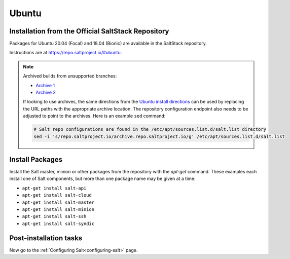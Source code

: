.. _installation-ubuntu:

======
Ubuntu
======

.. _installation-ubuntu-repo:

Installation from the Official SaltStack Repository
===================================================

Packages for Ubuntu 20.04 (Focal) and 18.04 (Bionic)
are available in the SaltStack repository.

Instructions are at https://repo.saltproject.io/#ubuntu.

.. note::
    Archived builds from unsupported branches:
    
    - `Archive 1 <https://archive.repo.saltproject.io/py3/ubuntu/>`__
    - `Archive 2 <https://archive.repo.saltproject.io/apt/ubuntu/>`__

    If looking to use archives, the same directions from the `Ubuntu install
    directions <https://repo.saltproject.io/#ubuntu>`__ can be used by replacing
    the URL paths with the appropriate archive location. The
    repository configuration endpoint also needs to be adjusted to point to the
    archives. Here is an example ``sed`` command:

    .. code-block:: bash

        # Salt repo configurations are found in the /etc/apt/sources.list.d/salt.list directory
        sed -i 's/repo.saltproject.io/archive.repo.saltproject.io/g' /etc/apt/sources.list.d/salt.list


.. _ubuntu-install-pkgs:

Install Packages
================

Install the Salt master, minion or other packages from the repository with
the `apt-get` command. These examples each install one of Salt components, but
more than one package name may be given at a time:

- ``apt-get install salt-api``
- ``apt-get install salt-cloud``
- ``apt-get install salt-master``
- ``apt-get install salt-minion``
- ``apt-get install salt-ssh``
- ``apt-get install salt-syndic``

.. _ubuntu-config:

Post-installation tasks
=======================

Now go to the :ref:`Configuring Salt<configuring-salt>` page.
